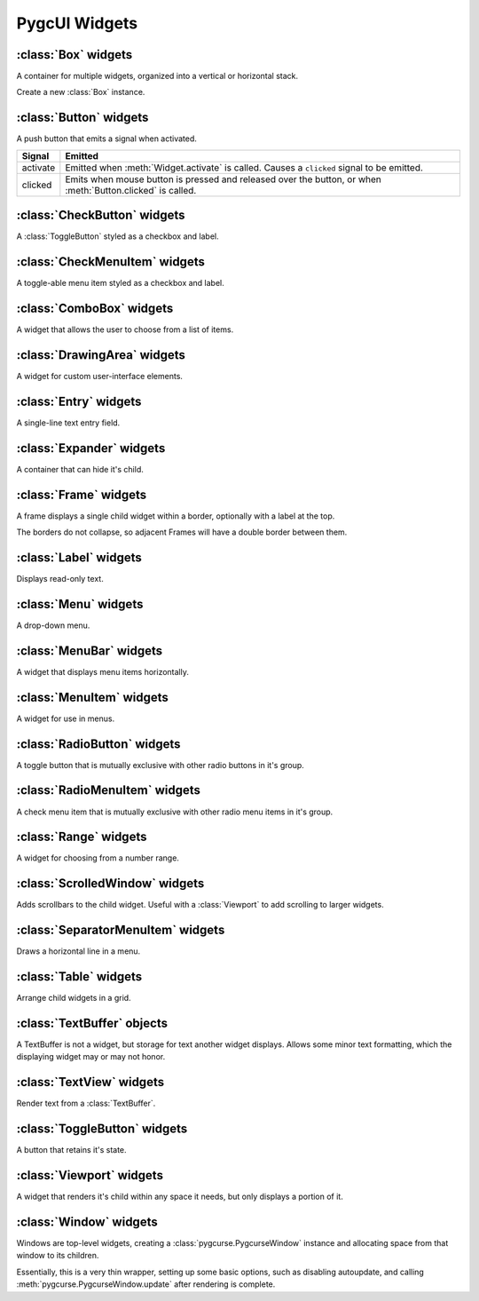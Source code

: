 ==============
PygcUI Widgets
==============

:class:`Box` widgets
====================

A container for multiple widgets, organized into a vertical or horizontal
stack.

.. class:: Box(vertical=True)
    
    Create a new :class:`Box` instance.

    .. method:: Box.pack_start(widget, expand=True, fill=True)

        Adds the widget to the Box. New widgets are packed towards the middle
        of the stack, after any other widgets added with :meth:`pack_start`,
        and before and widgets added with :meth:`pack_end`.

        The :term:`expand` and :term:`fill` arguments determine how extra
        space is allocated to the child widget.

    .. method:: Box.pack_end(widget, expand=True, fill=True)
        
        Adds the widget to the Box. New widgets are packed towards the middle
        of the stack, before any other widgets added with :meth:`pack_end`,
        and after any widgets added with :meth:`pack_start`

        The :term:`expand` and :term:`fill` arguments determine how extra
        space is allocated to the child widget.

    .. method:: Box.add(widget)

        Adds the widget using default options. Default options may not be
        ideal. Use :meth:`pack_start` or :meth:`pack_end` for full control over
        packing.

    .. method:: Box.remove(widget)

        Removes the specified widget from the Box.

    .. attribute:: Box.vertical

        If True, causes the :class:`Box` to layout child widgets as a vertical
        stack. Otherwise, child widgets will be in a horizontal stack.

    .. attribute:: Box.homogeneous

        If true, child widgets are forced to have the same amount of space,
        overriding the child's packing settings.


:class:`Button` widgets
=======================

A push button that emits a signal when activated.

.. image:: images/button-up.*

.. image:: images/button-down.*

.. class:: Button(label=None)
    
    .. method:: Button.clicked

        Emits a ``clicked`` signal.

    .. attribute:: Button.alignx

        Horizontal alignment of the label the button. Not to be confused with
        the alignment of the text within the label.

    .. attribute:: Button.aligny

        Vertical alignment of the label within the button. Not to be confused
        with the alignment of the text within the label.

    .. attribute:: Button.fgcolor

        The color of the button 

    .. attribute:: Button.bgcolor


=========== ===================================================================
Signal      Emitted
=========== ===================================================================
activate    Emitted when :meth:`Widget.activate` is called. Causes a
            ``clicked`` signal to be emitted.
clicked     Emits when mouse button is pressed and released over the button,
            or when :meth:`Button.clicked` is called.
=========== ===================================================================

:class:`CheckButton` widgets
============================

.. image:: images/check-button-unchecked.*

.. image:: images/check-button-checked.*

A :class:`ToggleButton` styled as a checkbox and label.

.. class:: CheckButton
    
    .. method:: CheckButton.clicked

        Emits a ``clicked`` signal.

    .. attribute:: CheckButton.active

        True if checkbox is checked. Changing this attribute causes the
        ``toggled`` signal to be emitted.

    .. .. attribute:: CheckButton.alignx

    .. .. attribute:: CheckButton.aligny

    .. attribute:: CheckButton.fgcolor

    .. attribute:: CheckButton.bgcolor

:class:`CheckMenuItem` widgets
==============================

A toggle-able menu item styled as a checkbox and label.

.. class:: CheckMenuItem

:class:`ComboBox` widgets
=========================

.. image:: images/combobox-menu.*

.. image:: images/combobox-menu-active.*

.. image:: images/combobox-list.*

A widget that allows the user to choose from a list of items.

.. class:: ComboBox

    .. attribute:: ComboBox.active

        Index of currently active item.

:class:`DrawingArea` widgets
============================

A widget for custom user-interface elements.

.. class:: DrawingArea()

    .. attribute:: DrawingArea.window

        A :class:`pygcurse.PygcurseSurface` to draw on.

:class:`Entry` widgets
======================

.. image:: images/entry.*

A single-line text entry field.

.. class:: Entry

:class:`Expander` widgets
=========================

.. image:: images/expander-close.*

.. image:: images/expander-open.*

A container that can hide it's child.

.. class:: Expander

:class:`Frame` widgets
======================

.. image:: images/frame.*

A frame displays a single child widget within a border, optionally with a
label at the top.

The borders do not collapse, so adjacent Frames will have a double border
between them.

.. class:: Frame(label=None)

    .. attribute:: Frame.label

        A :class:`Label` widgets. This label will be allocated 1 row, and any
        space required up to the corners of the frame.

        The label will render using it's own colors.

    .. attribute:: Frame.border_corners

        A single character to use for each corner of the frame, or a sequence
        of 4 characters ``(topleft, topright, bottomleft, bottomright)``. By
        default, a single space ``' '``.

    .. attribute:: Frame.border_vertical

        A single character to use for the vertical portion of the border. By
        default, a space ``' '``.

    .. attribute:: Frame.border_horizontal

        A single character to use for the horizontal portion of the border. By
        default, a space ``' '``.


    .. attribute:: Frame.fgcolor

        The :term:`foreground color` of the border. By default, the frame will
        only be rendered using the background color. If characters, such as
        box-drawing glyphs, are used, they will use this color.

    .. attribute:: Frame.bgcolor

        The :term:`background color` of the border.

    .. attribute:: Frame.align

        The alignment of the :attr:`Frame.label` widgets. Not to be confused
        with the alignment of the text within the label.

        :attr:`local.ALIGN_LEFT`
            The label is positioned in the top left corner of the Frame.

        :attr:`local.ALIGN_CENTER`
            The label is positioned in the center of the top border of the
            Frame. This is the default position.

        :attr:`local.ALIGN_RIGHT`
            The label is positioned near the right top corner of the Frame. 


:class:`Label` widgets
======================

Displays read-only text.

.. class:: Label(text=None)
    
    .. attribute:: Label.text

        The text of this label.

    .. attribute:: Label.fgcolor

        The :term:`foreground color` (text color) this label is rendered with.

    .. attribute:: Label.bgcolor

        The :term:`background color` (behind the text and filling any extra
        space) of the label.

    .. attribute:: Label.alignx

        How the label text is aligned horizontally.

        :attr:`local.ALIGN_LEFT`
            Label text is aligned to the left side of the allocated space,
            with the first character in the first column.
        
        :attr:`local.ALIGN_CENTER`
            Label text is aligned in the center.

        :attr:`local.ALIGN_RIGHT`
            Label text is aligned to the right, with the last character in the
            last column.

    .. attribute:: Label.aligny

        How the label text is positioned vertically.

        :attr:`local.ALIGN_TOP`
            Label text is positioned in the first row of the allocated space.

        :attr:`local.ALIGN_MIDDLE`
            Label text is positioned in the center.

        :attr:`local.ALIGN_BOTTOM`
            Label text is positioned in the last row.

    .. attribute:: Label.size

        A tuple ``(width, height)`` of the minimum size the label requires to
        fully display the label text in a single line.

:class:`Menu` widgets
=====================

A drop-down menu.

.. class:: Menu

:class:`MenuBar` widgets
========================

A widget that displays menu items horizontally.

.. class:: MenuBar

:class:`MenuItem` widgets
=========================

A widget for use in menus.

.. class:: MenuItem

:class:`RadioButton` widgets
============================

A toggle button that is mutually exclusive with other radio buttons in it's
group.

.. image:: images/radio-button-unchecked.*

.. image:: images/radio-button-checked.*

.. class:: RadioButton

    .. method:: RadioButton.clicked

    .. attribute:: RadioButton.active

    .. attribute:: RadioButton.alignx

    .. attribute:: RadioButton.aligny

    .. attribute:: RadioButton.fgcolor

    .. attribute:: RadioButton.bgcolor

:class:`RadioMenuItem` widgets
==============================

A check menu item that is mutually exclusive with other radio menu items in
it's group.

.. class:: RadioMenuItem

:class:`Range` widgets
======================

A widget for choosing from a number range.

.. image:: images/range.*

.. class:: Range

:class:`ScrolledWindow` widgets
===============================

Adds scrollbars to the child widget. Useful with a :class:`Viewport` to add
scrolling to larger widgets.

.. class:: ScrolledWindow

:class:`SeparatorMenuItem` widgets
==================================

Draws a horizontal line in a menu.

.. class:: SeparatorMenuItem

:class:`Table` widgets
======================

Arrange child widgets in a grid.

.. class:: Table

:class:`TextBuffer` objects
===========================

A TextBuffer is not a widget, but storage for text another widget displays.
Allows some minor text formatting, which the displaying widget may or may not
honor.

.. class:: TextBuffer

:class:`TextView` widgets
=========================

Render text from a :class:`TextBuffer`.

.. class:: TextView

:class:`ToggleButton` widgets
=============================

A button that retains it's state.

.. class:: ToggleButton
    
    .. method:: ToggleButton.clicked

    .. attribute:: ToggleButton.active

    .. attribute:: ToggleButton.alignx

    .. attribute:: ToggleButton.aligny

    .. attribute:: ToggleButton.fgcolor

    .. attribute:: ToggleButton.bgcolor

:class:`Viewport` widgets
=========================

A widget that renders it's child within any space it needs, but only displays
a portion of it.

.. class:: Viewport

:class:`Window` widgets
=======================

Windows are top-level widgets, creating a :class:`pygcurse.PygcurseWindow`
instance and allocating space from that window to its children.

Essentially, this is a very thin wrapper, setting up some basic options, such
as disabling autoupdate, and calling :meth:`pygcurse.PygcurseWindow.update`
after rendering is complete.

.. class:: Window(width=80, height=25, caption=None, fullscreen=None)


